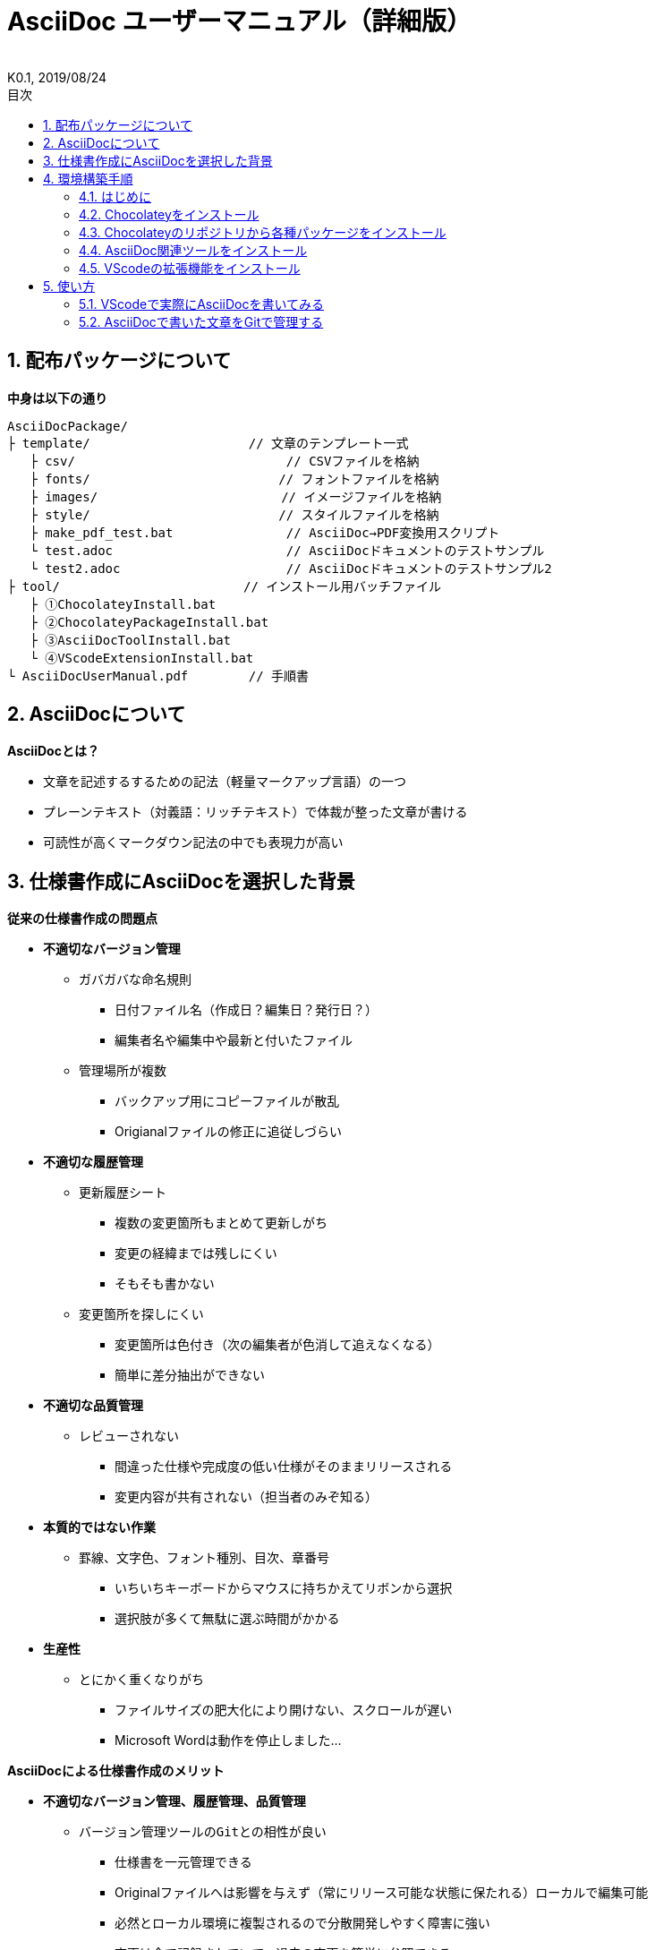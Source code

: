 //////////////////////////////////////////////////////////////////////
// 文章の設定（Attribute）
//////////////////////////////////////////////////////////////////////

//ドキュメント種類
:doctype: book
//ドキュメント言語
:lang: ja
//目次生成
:toc:
//目次生成階層数
:toclevels: 2
//目次タイトル
:toc-title: 目次
//章番号生成
:sectnums:
//章番号生成階層数
:sectlevels:
//PDF化時の章タイトル
:chapter-label:
//シンタックスハイライト
:source-highlighter: coderay
//アイコンフォント
:icons: font
//UIマクロ
:experimental:
//HTML化時の画像のdata-uri要素化
:data-uri:
//画像ファイル格納先
:imagesdir: ./images
//HTML化時のスタイルファイル格納先
:stylesdir: ./style
//HTML化時のスタイルファイル
:stylesheet: asciidoctor-default.css
//PDF化時のスタイルファイル
:pdf-style: ./style/public_style.yml
//PDF化時のフォントファイル格納先
:pdf-fontsdir: ./fonts

//////////////////////////////////////////////////////////////////////
// 表紙
//////////////////////////////////////////////////////////////////////

//簡易版
//:env-user:
//詳細版
:env-admin:

//ドキュメントタイトル、表紙に入る
ifdef::env-user[]
= AsciiDoc ユーザーマニュアル
endif::[]
ifdef::env-admin[]
= AsciiDoc ユーザーマニュアル（詳細版）
endif::[]
//ドキュメントタイトル、ヘッダーに入る
ifdef::env-user[]
:docname: AsciiDoc ユーザーマニュアル
endif::[]
ifdef::env-admin[]
:docname: AsciiDoc ユーザーマニュアル（詳細版）
endif::[]
//著者
:author:
//改定番号
:revnumber: K0.1
//改定日
:revdate: 2019/08/24
//改定番号のラベル
:version-label:
//ロゴ画像
//:title-logo-image:
//表紙背景画像 
//:title-page-background-image:

//////////////////////////////////////////////////////////////////////
// 本文
//////////////////////////////////////////////////////////////////////




== 配布パッケージについて

.*中身は以下の通り*
----
AsciiDocPackage/
├ template/                     // 文章のテンプレート一式
   ├ csv/                            // CSVファイルを格納
   ├ fonts/                　　　    // フォントファイルを格納
   ├ images/               　　      // イメージファイルを格納
   ├ style/                　　    　// スタイルファイルを格納
   ├ make_pdf_test.bat               // AsciiDoc→PDF変換用スクリプト
   └ test.adoc                       // AsciiDocドキュメントのテストサンプル
   └ test2.adoc                      // AsciiDocドキュメントのテストサンプル2
├ tool/                    　　 // インストール用バッチファイル
   ├ ①ChocolateyInstall.bat
   ├ ②ChocolateyPackageInstall.bat
   ├ ③AsciiDocToolInstall.bat
   └ ④VScodeExtensionInstall.bat
└ AsciiDocUserManual.pdf        // 手順書
----







== AsciiDocについて


.*AsciiDocとは？*
* 文章を記述するするための記法（軽量マークアップ言語）の一つ
* プレーンテキスト（対義語：リッチテキスト）で体裁が整った文章が書ける
* 可読性が高くマークダウン記法の中でも表現力が高い



== 仕様書作成にAsciiDocを選択した背景


.*従来の仕様書作成の問題点*
* *不適切なバージョン管理*
** `ガバガバな命名規則`
*** 日付ファイル名（作成日？編集日？発行日？）
*** 編集者名や編集中や最新と付いたファイル
** `管理場所が複数`
*** バックアップ用にコピーファイルが散乱
*** Origianalファイルの修正に追従しづらい
* *不適切な履歴管理*
** `更新履歴シート`
*** 複数の変更箇所もまとめて更新しがち
*** 変更の経緯までは残しにくい
*** そもそも書かない
** `変更箇所を探しにくい`
*** 変更箇所は色付き（次の編集者が色消して追えなくなる）
*** 簡単に差分抽出ができない
* *不適切な品質管理*
** `レビューされない` 
*** 間違った仕様や完成度の低い仕様がそのままリリースされる
*** 変更内容が共有されない（担当者のみぞ知る）
* *本質的ではない作業*
** `罫線、文字色、フォント種別、目次、章番号` 
*** いちいちキーボードからマウスに持ちかえてリボンから選択
*** 選択肢が多くて無駄に選ぶ時間がかかる
* *生産性*
** `とにかく重くなりがち`
*** ファイルサイズの肥大化により開けない、スクロールが遅い
*** Microsoft Wordは動作を停止しました...


<<<
.*AsciiDocによる仕様書作成のメリット*
* *不適切なバージョン管理、履歴管理、品質管理*
** `バージョン管理ツールのGitとの相性が良い` 
*** 仕様書を一元管理できる
*** Originalファイルへは影響を与えず（常にリリース可能な状態に保たれる）ローカルで編集可能
*** 必然とローカル環境に複製されるので分散開発しやすく障害に強い
*** 変更は全て記録されていて、過去の変更を簡単に参照できる
*** テキストベースなので変更箇所の差分抽出が容易にできる
*** プルリクエストによりメンバーに周知とレビューを兼ねられる
* *本質的ではない作業、生産性*
** `AsciiDocが解決！`
*** 煩わしいマウス操作は不要で全てテキストベースで作業が行える（文章構造の明示や装飾、テーブル記法まで）
*** 記法が少ないことで良い意味で制限がかかり、担当者差が出にくくドキュメントに統一感が出る
*** 編集するツールに限定されない（書くだけならエディタは何でもよい）
*** テキストそのままでも可読性の高いドキュメントになるため必然的に簡潔な内容になりレビューしやすい
*** 対応アプリの拡張機能で簡単にプレビュー環境をつくれて快適に読み書きできる
*** シーケンス図などをPlantUMLでテキストベースで書いて埋め込み可能
*** 外部ファイルのインクルードも可能
*** コードのコメントアウトが可能（可読性は保ちつつ、変更の経緯や設計根拠も残しやすい）
*** 展開用にHTML化やPDF化なども可能
*** テキストベースなのでとにかく軽い！






== 環境構築手順

=== はじめに

本書では、AsciiDocのテキストエディタとして Visual Studio Code を利用することとします。 +
また、Gitを視覚的に操作できるSourceTreeを利用して、AsciiDocドキュメントのバージョン管理を行います。


以下の環境で動作を確認しています。

* Windows 10 Home (64bit)
* .NET Framework 4.0以上（※Windows 7 環境の場合、標準搭載は 3.5.1 のためVerUpが必要です）
* Chocolatey 0.10.15
** ruby 2.6.3.1
*** asciidoctor 2.0.10
*** asciidoctor-pdf 1.5.0.beta.3
*** asciidoctor-pdf-cjk 0.1.3
*** asciidoctor-diagram 1.5.18
*** coderay 1.1.2
** Graphviz 2.38.0.20190211
** jdk8 8.0.221
** Maven 3.6.1.20190711
** Visual Studio Code 1.38.1
*** AsciiDoc 2.7.6
*** Japanese Language Pack for Visual Studio Code 1.37.5
*** PlantUML 2.12.1
** SourceTree 3.1.3





<<<
=== Chocolateyをインストール

.*以下のバッチファイルをダブルクリックで実行する*
----
①ChocolateyInstall.bat
----
* ユーザーアカウント制御の許可のポップアップが出るので `はい` をクリック
* コマンドプロンプトが表示されて処理が進むので自動的に閉じたら完了



ifdef::env-admin[]
---

#*＜覚え書き＞実行内容について*#

.*コマンドプロンプト（管理者権限）で以下を実行*
----
@"%SystemRoot%\System32\WindowsPowerShell\v1.0\powershell.exe" -NoProfile -InputFormat None -ExecutionPolicy Bypass -Command "iex ((New-Object System.Net.WebClient).DownloadString('https://chocolatey.org/install.ps1'))" && SET "PATH=%PATH%;%ALLUSERSPROFILE%\chocolatey\bin"
----
[NOTE]
====
公式サイト +
https://chocolatey.org/install#installing-chocolatey +

インストール手順解説（日本語） +
https://qiita.com/konta220/items/95b40b4647a737cb51aa
====


.*Chocolateyとは？*
* Windows上で動作するソフトウェアをコマンドラインでパッケージ管理可能なツール


.*メリット*
* Chocolateyのリポジトリに登録されているパッケージを**一発でインストール**できる
* Chocolateyでインストールしたソフトは**一括でアップデート**できる

---
endif::[]








<<<
=== Chocolateyのリポジトリから各種パッケージをインストール

.*以下のバッチファイルをダブルクリックで実行する*
----
②ChocolateyPackageInstall.bat
----

* ユーザーアカウント制御の許可のポップアップが出るので `はい` をクリック
* コマンドプロンプトが表示されて処理が進むのでしばらく待つ
* 下記画面が表示されたら `ライセンスに同意します` にチェックを入れて `次へ` をクリック +
+
image::Sourcetree02.png[width="300",align="left"]

* `Atlassianアカウント` を選択して `次へ` をクリック +
+
image::Sourcetree03.png[width="300",align="left"]

* `Enter email` にメールアドレスを入力して `Continue` をクリック +
+
image::Sourcetree04.png[width="200",align="left"]

* 続けて、 `Enter full name` にニックネーム、 `Create password` にパスワードを求められるので入力して、 `Sign up` をクリック（※既にアカウントを持っている場合は通常のサインインを行う） +
+
image::Sourcetree05.png[width="200",align="left"]

* reCAPTCHAの画像認証の指示に従って選択を行い、 `確認` をクリック +
+
image::Sourcetree06.png[width="200",align="left"]

* 認証に成功すれば登録完了画面に遷移するので、 `次へ` をクリック +
+
image::Sourcetree07.png[width="300",align="left"]

* ツールのインストール画面に遷移するので `Git` にだけチェックを入れて、 `次へ` をクリック（※既にGitをインストール済みの場合はそのまま `次へ` をクリック） +
+
image::Sourcetree08.png[width="300",align="left"]

* `SSHキーを読み込みますか？` が表示されたら `いいえ` をクリック +
+
image::Sourcetree09.png[width="300",align="left"]

* Sourcetreeが自動的に立ち上がったのが確認できたらアプリを一旦閉じる +
+
image::Sourcetree10.png[width="300",align="left"]

* コマンドプロンプトの画面内にて、Atlassianアカウントを作成完了したか聞かれるので、 +
完了していたら `y` 、完了していなければ `n` を入力して kbd:[Enter] を押す +
`y` の場合 ： コマンドプロンプトが表示されて処理が進むので自動的に閉じたら完了 +
`n` の場合 ： 再度、kbd:[Enter] を押すとコマンドプロンプトが閉じる +



ifdef::env-admin[]
---

#*＜覚え書き＞実行内容について*#

.*コマンドプロンプト（管理者権限）で以下を実行*
----
cinst ruby -y //<1>
cinst graphviz -y //<2>
cinst jdk8 -y //<3>
cinst maven -y //<4>
cinst vscode -y //<5>
cinst sourcetree --version 2.5.5 -y //<6>
----
<1> Ruby （AsciiDoc関連ツールを利用するのに必要）
<2> Graphviz （PlantUMLのレンダリングライブラリとして必要）
<3> Java （PlantUMLの動作環境として必要）
<4> Maven （Javaのプロジェクト管理ツールでPlantUMLの爆速プレビューに必要）
<5> Visual Studio Code （AsciiDocをプレビュー可能なテキストエディタ）
<6> SourceTree （GitのGUIツール）

Atlassianアカウントを作成してSourceTreeのサインインに成功したら +
コマンドプロンプト（管理者権限）で以下を実行しアップデートする +
----
choco upgrade all -y
----
[NOTE]
====
初めから最新verをインストールしないのはBitbucketに登録せずに利用するため +
https://hepokon365.hatenablog.com/entry/2019/03/25/222814
====

---
endif::[]









<<<
=== AsciiDoc関連ツールをインストール

.*以下のバッチファイルをダブルクリックで実行する*
----
③AsciiDocToolInstall.bat
----
* コマンドプロンプトが表示されて処理が進むので自動的に閉じたら完了



ifdef::env-admin[]
---

#*＜覚え書き＞実行内容について*#

.*コマンドプロンプトで以下を実行*
----
gem install asciidoctor //<1>
gem install --pre asciidoctor-pdf //<2>
gem install asciidoctor-pdf-cjk //<3>
gem install asciidoctor-diagram //<4>
gem install coderay //<5>
----
<1> AsciiDoc→HTMLに変換用
<2> AsciiDoc→PDFに変換用
<3> PDF変換のレイアウト崩れ対応用
<4> PlantUML等の図の記述および出力用
<5> コードのシンタックスハイライト用

社内のネットワークから実施する場合はgemにproxyを指定する
----
gem install xxxx -p proxy http://アドレス:ポート
----
[NOTE]
====
proxyの確認手順 +
https://pasokatu.hateblo.jp/entry/2017/07/04/111147

asciidoctor公式サイト +
https://asciidoctor.org/
====

---
endif::[]







<<<
=== VScodeの拡張機能をインストール

.*以下のバッチファイルをダブルクリックで実行する*
----
④VScodeExtensionInstall.bat
----
* コマンドプロンプトが表示されて処理が進むので自動的に閉じたら完了



ifdef::env-admin[]
---

#*＜覚え書き＞実行内容について*#

.*コマンドプロンプトで以下を実行*
----
code --install-extension joaompinto.asciidoctor-vscode ^ //<1>
code --install-extension MS-CEINTL.vscode-language-pack-ja ^ //<2>
code --install-extension jebbs.plantuml ^ //<3>
----
<1> ASciiDocのプレビュー用
<2> 日本語表示用
<3> PlantUMLの爆速プレビュー用

[NOTE]
====
[表示]→[拡張機能]から検索してインストール or コマンドラインからインストール +
https://qiita.com/Kosen-amai/items/03632dee2e1694652f06 +
====

---
endif::[]









== 使い方

=== VScodeで実際にAsciiDocを書いてみる
ここでは、テストサンプルでプレビューやPDFへの変換を行い、正しく環境構築ができたことを確認します +
また、テストサンプルの内容はAsciiDocの文法紹介も兼ねているので参考にしてください






==== 作業ディレクトリを作成する
配布パッケージ内のtemplateフォルダ一式をローカルPCの任意の場所にコピーして使います +
このフォルダ一式が文章のテンプレートとなります +



ifdef::env-admin[]
---

#*＜覚え書き＞templateフォルダの中身について*#

.*文章作成のための作業ディレクトリを用意*
----
├ template/                     // 文章のテンプレート一式
   ├ csv/                            // CSVファイルを格納
   ├ fonts/                　　　    // フォントファイルを格納
   ├ images/               　　      // イメージファイルを格納
   └ style/                　　    　// スタイルファイルを格納
----

.*HTMLのスタイルファイルを用意*
asciidoctorの配布ファイルがWindowsの場合は以下にあるのでコピペして利用
----
// ruby2.6でasciidoctorのverが2.0.10の場合
C:\tools\ruby26\lib\ruby\gems\2.6.0\gems\asciidoctor-2.0.10\data\stylesheets\asciidoctor-default.css
----

.*PDFのスタイルファイルを用意*
asciidoctor-pdfの配布ファイルがWindowsの場合は以下にあるのでコピペして利用
----
// ruby2.6でasciidoctor-pdfのverが1.5.0.beta.2の場合
C:\tools\ruby26\lib\ruby\gems\2.6.0\gems\asciidoctor-pdf-1.5.0.beta.2\data\themes\default-theme.yml
----
[NOTE]
====
デフォルトのスタイルファイル +
css ：そのままでも十分使えそう +
yaml：いまいちなのでHTML化時のスタイルに寄せた設定に修正してみた（public_style.ymlとして利用） +

公式サイト +
https://github.com/asciidoctor/asciidoctor-pdf/blob/master/docs/theming-guide.adoc +

色表現 +
https://www.lab-nemoto.jp/www/leaflet_edu/ColorMaker.html +

PDF化時に文字の色が変わるようにする +
https://blog.siwa32.com/asciidoctor_pdf_color/ +
→「2.2 asciidoctor-pdfのソースを修正する」
====

.*フォントファイルを用意*
asciidoctor-pdfの配布ファイルがWindowsの場合は以下にあるのでコピペして利用
----
// ruby2.6でasciidoctor-pdfのverが1.5.0.beta.2の場合
C:\tools\ruby26\lib\ruby\gems\2.6.0\gems\asciidoctor-pdf-1.5.0.beta.2\data\fonts\*.ttf
----
[NOTE]
====
カスタマイズ参考サイト +
https://ryuta46.com/267 +
https://qiita.com/kuboaki/items/67774c5ebd41467b83e2 +
====

.*ドキュメントファイルを用意*
適当にメモ帳で以下の設定で作成する
----
拡張子 : .adoc
文字コード : UTF-8
----

.*格納後の作業フォルダ内はこんな感じになる*
----
├ template/
   ├ csv/
   ├ fonts/
      ├ *.ttf
      └ ...
   ├ images/
   └ style/
      ├ asciidoctor-default.css
      ├ default-theme.yml
      └ public_style.yml
   └ *.adoc
----

---
endif::[]








==== VScode を起動する
AsciiDocで書くためのテキストエディタとして使用します +
Windowsのスタートメニューから `Visual Studio Code` （以下、VScodeとする）を検索して起動します +







==== テストサンプルを開く
[ファイル]→[ファイルを開く]から `template` フォルダ内の `test.adoc` ファイルを開きます +








==== テストサンプルをプレビューする

.*asciidoctorの設定を変更する*
VScode上でプレビュー表示を行うための設定を行います +
[ファイル]→[基本設定]→[設定]から `asciidoctor` を検索し、以下の設定を行います
----
asciidoctor_command : asciidoctor -n -r asciidoctor-diagram -o-
asciidoctorpdf_command : asciidoctor-pdf -n -r asciidoctor-diagram -r asciidoctor-pdf-cjk -o-
use_asciidoctor_js  : false(チェックを外す)
----

image::VScodeSetting.png[]

.*プレビューを行う*
ショートカット kbd:[Ctrl+K] → kbd:[V] で画面右側にプレビューが表示されます +
参考までにテストサンプルのプレビュー結果を以下に示します

image::TestPreviewResult.png[]








==== テストサンプルをPDFに変換する

.*以下のバッチファイルをダブルクリックで実行する*
----
make_pdf_test.bat
----
* コマンドプロンプトが表示されて処理が進むので自動的に閉じたら完了
* `test.pdf` が作成されます

[NOTE]
====
必要に応じてバッチファイル内のファイル名を修正して使ってください +
`**-o** 変換後ファイル名**.pdf** 変換前ファイル名**.adoc**`
====



ifdef::env-admin[]
---

#*＜覚え書き＞実行内容について*#

.*コマンドプロンプトで以下を実行（*にファイル名を指定）*
----
asciidoctor -r asciidoctor-diagram -o *.html *.adoc //<1>
asciidoctor-pdf -r asciidoctor-diagram -r asciidoctor-pdf-cjk -o *.pdf *.adoc //<2>
----
<1> AsciiDoc→HTML化用コマンド
<2> AsciiDoc→PDF化用コマンド

---
endif::[]









<<<
=== AsciiDocで書いた文章をGitで管理する

.*Gitとは？*
分散型バージョン管理システムの一つ +
**リポジトリ**と呼ばれる記録場所に、管理したい**ディレクトリの状態を記録**することができる

image::Git.png[]

以降では簡単な説明にとどめますので、以下のサイトも参考にして下さい +

**＜サルでもわかるGit入門＞** +
https://backlog.com/ja/git-tutorial/






<<<
.*状態の変化を記録するコミット*
**コミット**と呼ばれる操作により、変更作業により発生したディレクトリの状態の変化をリポジトリに記録する

* 管理下に置かれた作業ディレクトリ（**作業ツリー**）から、コミットのための準備場所（**インデックス**）に、変更したファイルを**追加**する
* **コミットメッセージ**を付けて、**コミット**を実行する
+
----
//コミットメッセージ
1行目 : コミットでの変更内容の要約
2行目 : 空行
3行目以降 : 変更した理由
----

image::Commit.png[]


[NOTE]
====
このようにインデックスを挟むことで、変更されてないファイルを含めずにコミットでき、 +
また、ファイルの一部の変更だけを追加してコミットすることもできたりする
====

なお、状態の変化を履歴として記録しており、**変更前ファイルをバックアップ用に残す必要はない** +
履歴を元に、**過去の状態に戻す**ことや、**変更箇所の差分を表示**したりもできる





<<<
.*履歴を管理するリポジトリ*
リポジトリには2種類ある

* **リモートリポジトリ**
** 専用のサーバに配置して複数人で共有するためのリポジトリ
* **ローカルリポジトリ**
** ユーザ一人ひとりが利用するために、自分の手元のPC上に配置するリポジトリ

普段の作業はローカルリポジトリで行い、作業が完了したらリモートリポジトリにアップロード（**プッシュ**）して公開する +
他の開発者がリモートリポジトリを通して公開された最新のディレクトリの状態を取得（**プル**）することもできる

image::Repository.png[]

[NOTE]
====
リモートリポジトリには、無料で使えるがインターネット上に一般公開されるGitHubと、自前のサーバーに立ててプライベートリポジトリとして使えるGitLabがある（自社では後者を使用する）
====

なお、プッシュの代わりに、**プルリクエスト**を使うことで組織にレビューの文化を根付かせることも可能 +
プルリクエストは次のような機能を提供する

* 機能追加や改修など、作業内容がレビュー・マージ担当者やその他関係者に通知される
* ソースコードの変更箇所がわかりやすく表示される
* ソースコードに関するコミュニケーションの場が提供される

上記のようなやりとりを経て、最終的にマージされるソースコードの品質を高めることが可能





<<<
.*運用フロー*
初めにリモートリポジトリをローカルに複製（**クローン**）する +
以降はローカルリポジトリにて変更作業を行っていくが、自社では以下の手順を遵守することとする +

* 変更作業を始める前に、最新の状態をリモートリポジトリから**プルし直す**
* 変更作業はmasterブランチでは行わず、**ブランチを切って移動**して行う
* 移動先のブランチ内にて、変更作業を行い、**変更箇所ごとに都度コミット**を実行する
* 全ての変更作業を終えたら、masterブランチに移動し、最新の状態をリモートリポジトリから**プルし直す**
* 変更作業中のブランチに再び移動し、**masterブランチへのマージ**を行う
* マージの際に、他の開発者による変更との競合が発生した場合は、**競合内容を確認し修正をコミット**する
* リモートリポジトリへ**プッシュする**（または、プルリクエストを行う）

image::Flow.png[]

この運用の一番の目的は、**リモートリポジトリは常にリリースできる状態に保つこと**、です +
そのため、**ローカルリポジトリのmasterブランチは最新に保つ**ことを心掛け、**編集はブランチを切って行います** +
リモートリポジトリの最新の状態（origin/masterブランチ）より**先行した状態にしてから**リモートリポジトリにプッシュします





<<<
.**ドキュメントのバージョン管理**
gitではコミットに対してコミットメッセージとは別にタグを付けることができる（後付け可能） +
変更履歴上の重要なポイントへの印として一覧表示で参照も可能で、主にリリースポイントとして使われます +
自社では、タグにバージョンを明記して管理することとします +

タグ記載ルール 「**a_Kx.y.z**」

* a : プロダクト名 or 標準仕様
* x : 適用する標準仕様ver（標準化などによるベース仕様の大規模の改訂時に変わる）
* y : プロダクトとしての正式発行ver（0:Draft、1:初期提示、2～:各フェーズに応じてなど）
* z : プロダクトとしての仕様変更ver




<<<
.*SourceTreeを使って運用する*
まず、SourceTreeにGitLabアカウントを登録します +



https://tracpath.com/bootcamp/learning_git_sourcetree.html



上記の作業は、GitのGUIツールであるSourceTreeを使用して行いますが、 +
以下の参考サイトに初心者でもわかるようにまとまっているので説明は割愛します +

**＜誰でも簡単！GitHubで管理するためのSourcetreeの最低限の使い方＞** +
https://haniwaman.com/sourcetree/

**＜SourceTreeの使い方|初心者が習得するべき基本操作＞**
https://ics.media/entry/1365/



展開したり共有する必要がない資料は、ローカルリポジトリだけで運用してバージョン管理することもできます +
ローカルに保存先のパス（作業ディレクトリ）を指定して、リポジトリを作成（**クリエイト**）してみて、色々試してみると良いです +

習うより慣れろ、です！




*以上で終わりです！*

